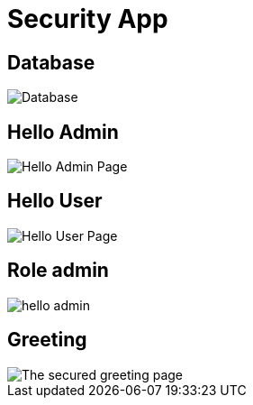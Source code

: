 = Security App
:imagesdir: images

== Database
image::database.png[Database]

== Hello Admin
image::helloadmin.png[Hello Admin Page]


== Hello User
image::hellouser.png[Hello User Page]
== Role admin
image::admin.png[hello admin]
== Greeting
image::greeting.png[The secured greeting page]
